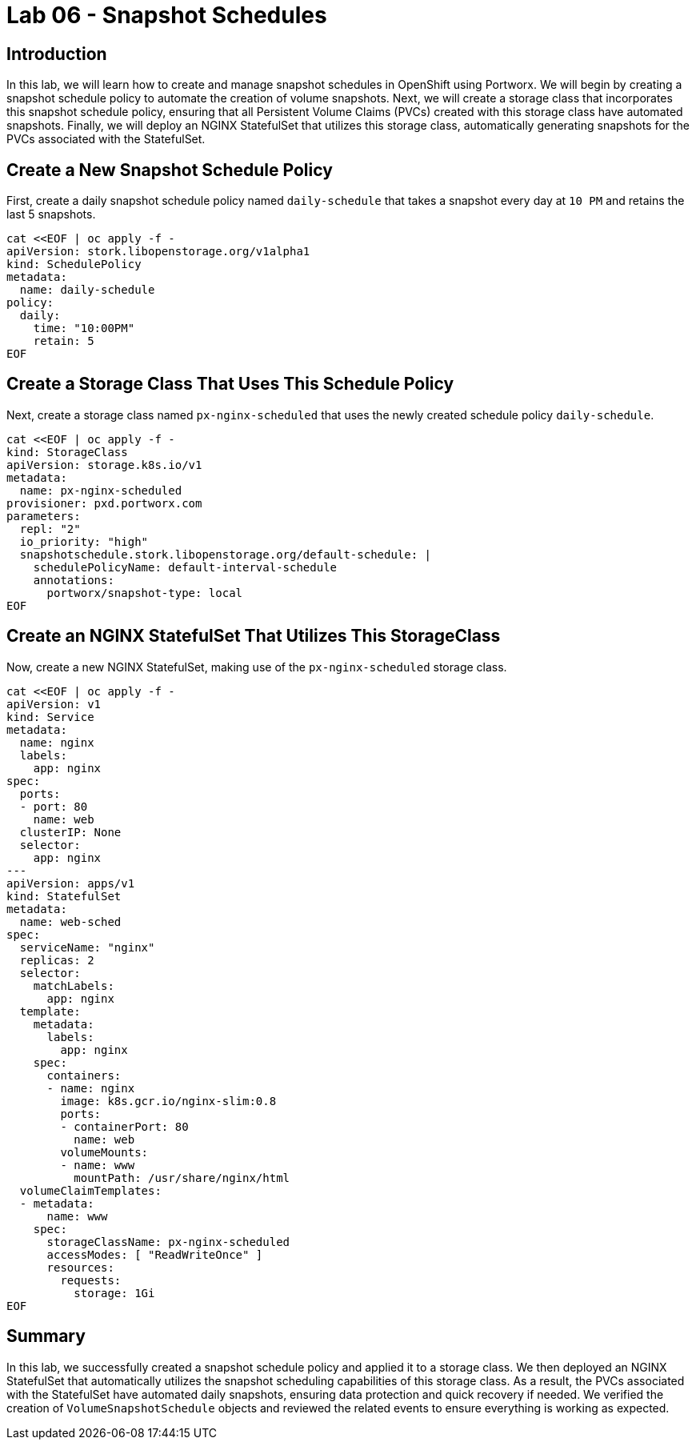 = Lab 06 - Snapshot Schedules

== Introduction

In this lab, we will learn how to create and manage snapshot schedules in OpenShift using Portworx. We will begin by creating a snapshot schedule policy to automate the creation of volume snapshots. Next, we will create a storage class that incorporates this snapshot schedule policy, ensuring that all Persistent Volume Claims (PVCs) created with this storage class have automated snapshots. Finally, we will deploy an NGINX StatefulSet that utilizes this storage class, automatically generating snapshots for the PVCs associated with the StatefulSet.

== Create a New Snapshot Schedule Policy

First, create a daily snapshot schedule policy named `daily-schedule` that takes a snapshot every day at `10 PM` and retains the last 5 snapshots.

[source,shell]
----
cat <<EOF | oc apply -f -
apiVersion: stork.libopenstorage.org/v1alpha1
kind: SchedulePolicy
metadata:
  name: daily-schedule
policy:
  daily:
    time: "10:00PM"
    retain: 5
EOF
----

== Create a Storage Class That Uses This Schedule Policy

Next, create a storage class named `px-nginx-scheduled` that uses the newly created schedule policy `daily-schedule`.

[source,shell]
----
cat <<EOF | oc apply -f -
kind: StorageClass
apiVersion: storage.k8s.io/v1
metadata:
  name: px-nginx-scheduled
provisioner: pxd.portworx.com
parameters:
  repl: "2"
  io_priority: "high"
  snapshotschedule.stork.libopenstorage.org/default-schedule: |
    schedulePolicyName: default-interval-schedule
    annotations:
      portworx/snapshot-type: local
EOF
----

== Create an NGINX StatefulSet That Utilizes This StorageClass

Now, create a new NGINX StatefulSet, making use of the `px-nginx-scheduled` storage class.

[source,shell]
----
cat <<EOF | oc apply -f -
apiVersion: v1
kind: Service
metadata:
  name: nginx
  labels:
    app: nginx
spec:
  ports:
  - port: 80
    name: web
  clusterIP: None
  selector:
    app: nginx
---
apiVersion: apps/v1
kind: StatefulSet
metadata:
  name: web-sched
spec:
  serviceName: "nginx"
  replicas: 2
  selector:
    matchLabels:
      app: nginx
  template:
    metadata:
      labels:
        app: nginx
    spec:
      containers:
      - name: nginx
        image: k8s.gcr.io/nginx-slim:0.8
        ports:
        - containerPort: 80
          name: web
        volumeMounts:
        - name: www
          mountPath: /usr/share/nginx/html
  volumeClaimTemplates:
  - metadata:
      name: www
    spec:
      storageClassName: px-nginx-scheduled
      accessModes: [ "ReadWriteOnce" ]
      resources:
        requests:
          storage: 1Gi
EOF
----

== Summary

In this lab, we successfully created a snapshot schedule policy and applied it to a storage class. We then deployed an NGINX StatefulSet that automatically utilizes the snapshot scheduling capabilities of this storage class. As a result, the PVCs associated with the StatefulSet have automated daily snapshots, ensuring data protection and quick recovery if needed. We verified the creation of `VolumeSnapshotSchedule` objects and reviewed the related events to ensure everything is working as expected.
